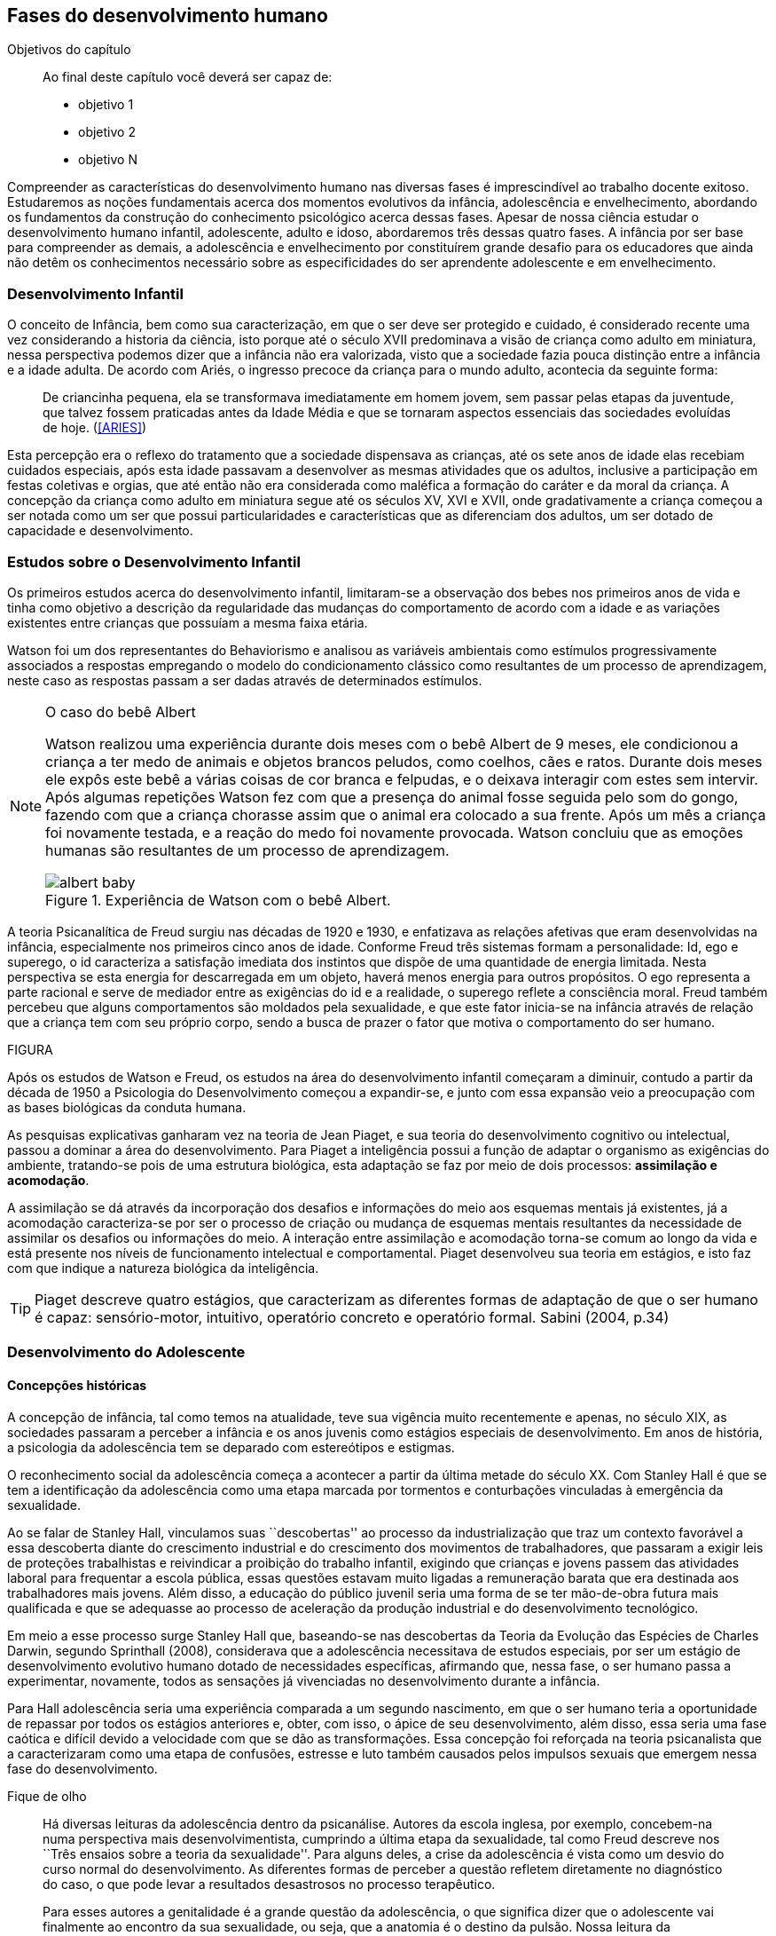 == Fases do desenvolvimento humano

:online: {gitrepo}/blob/master/livro/capitulos/code/{cap}
:local: {code_dir}/{cap}
:img: {img_dir}/{cap}

.Objetivos do capítulo
____
Ao final deste capítulo você deverá ser capaz de:

* objetivo 1
* objetivo 2
* objetivo N
____


Compreender as características do desenvolvimento humano nas 
diversas fases é imprescindível ao trabalho docente exitoso. 
Estudaremos as noções fundamentais acerca dos momentos evolutivos 
da infância, adolescência e envelhecimento, abordando os 
fundamentos da construção do conhecimento psicológico acerca 
dessas fases. Apesar de nossa ciência estudar o desenvolvimento 
humano infantil, adolescente, adulto e idoso, abordaremos três 
dessas quatro fases. A infância por ser base para compreender as 
demais, a adolescência e envelhecimento por constituírem grande 
desafio para os educadores que ainda não detêm os conhecimentos 
necessário sobre as especificidades do ser aprendente adolescente e 
em envelhecimento. 

=== Desenvolvimento Infantil

O conceito de Infância, bem como sua caracterização, em que o ser 
deve ser protegido e cuidado, é considerado recente uma vez 
considerando a historia da ciência, isto porque até o século XVII 
predominava a visão de criança como adulto em miniatura, nessa 
perspectiva podemos dizer que a infância não era valorizada, visto 
que a sociedade fazia pouca distinção entre a infância e a idade 
adulta. De acordo com Ariés, o ingresso precoce da criança para o 
mundo adulto, acontecia da seguinte forma:

[quote]
De criancinha pequena, ela se transformava imediatamente em homem 
jovem, sem passar pelas etapas da juventude, que talvez fossem 
praticadas antes da Idade Média e que se tornaram aspectos 
essenciais das sociedades evoluídas de hoje. (<<ARIES>>)

Esta percepção era o reflexo do tratamento que a sociedade 
dispensava as crianças, até os sete anos de idade elas recebiam 
cuidados especiais, após esta idade passavam a desenvolver as mesmas 
atividades que os adultos, inclusive a participação em festas 
coletivas e orgias, que até então não era considerada como 
maléfica a formação do caráter e da moral da criança. A 
concepção da criança como adulto em miniatura segue até os 
séculos XV, XVI e XVII, onde gradativamente a criança começou a 
ser notada como um ser que possui particularidades e características 
que as diferenciam dos adultos, um ser dotado de capacidade e 
desenvolvimento. 

=== Estudos sobre o Desenvolvimento Infantil 

Os primeiros estudos acerca do desenvolvimento infantil, limitaram-se 
a observação dos bebes nos primeiros anos de vida e tinha como 
objetivo a descrição da regularidade das mudanças do comportamento 
de acordo com a idade e as variações existentes entre crianças que 
possuíam a mesma faixa etária.

Watson foi um dos representantes do Behaviorismo e analisou as 
variáveis ambientais como estímulos progressivamente associados a 
respostas empregando o modelo do condicionamento clássico como 
resultantes de um processo de aprendizagem, neste caso as respostas 
passam a ser dadas através de determinados estímulos.



[NOTE]
.O caso do bebê Albert
====

Watson realizou uma experiência durante dois meses com o  bebê 
Albert de 9 meses, ele condicionou a criança a ter medo de animais 
e objetos brancos peludos, como coelhos, cães e ratos. Durante dois 
meses ele expôs este bebê a várias coisas de cor branca e 
felpudas, e o deixava interagir com estes sem intervir. Após algumas 
repetições Watson fez com que a presença do animal fosse seguida 
pelo som do gongo, fazendo com que a criança chorasse assim que o 
animal era colocado a sua frente. Após um mês a criança foi 
novamente testada, e a reação do medo foi novamente provocada. 
Watson concluiu que as emoções humanas são resultantes de um 
processo de aprendizagem.

.Experiência de Watson com o bebê Albert.
image::{img}/albert_baby.pdf[scaledwidth="80%"]

====

A teoria Psicanalítica de Freud surgiu nas décadas de 1920 e 1930, 
e enfatizava as relações afetivas que eram desenvolvidas na 
infância, especialmente nos primeiros cinco anos de idade. Conforme 
Freud três sistemas formam a personalidade: Id, ego e superego, o id 
caracteriza a satisfação imediata dos instintos que dispõe de uma 
quantidade de energia limitada. Nesta perspectiva se esta energia for 
descarregada em um objeto, haverá menos energia para outros 
propósitos. O ego representa a parte racional e serve de mediador 
entre as exigências do id e a realidade, o superego reflete a 
consciência moral. Freud também percebeu que alguns comportamentos 
são moldados pela sexualidade, e que este fator inicia-se na 
infância através de relação que a criança tem com seu próprio 
corpo, sendo a busca de prazer o fator que motiva o comportamento do 
ser humano.

FIGURA

Após os estudos de Watson e Freud, os estudos na área do 
desenvolvimento infantil começaram a diminuir, contudo a partir da 
década de 1950 a Psicologia do Desenvolvimento começou a 
expandir-se, e junto com essa expansão veio a preocupação com as 
bases biológicas da conduta humana.

As pesquisas explicativas ganharam vez na teoria de Jean Piaget, e 
sua teoria do desenvolvimento cognitivo ou intelectual, passou a 
dominar a área do desenvolvimento. Para Piaget a inteligência 
possui a função de adaptar o organismo as exigências do ambiente, 
tratando-se pois de uma estrutura biológica, esta adaptação se faz 
por meio de dois processos: *assimilação e acomodação*.

A assimilação se dá através da incorporação dos desafios e 
informações do meio aos esquemas mentais já existentes, já a 
acomodação caracteriza-se por ser o processo de criação ou 
mudança de esquemas mentais resultantes da necessidade de assimilar 
os desafios ou informações do meio. A interação entre 
assimilação e acomodação torna-se comum ao longo da vida e está 
presente nos níveis de funcionamento intelectual e comportamental. 
Piaget desenvolveu sua teoria em estágios, e isto faz com que 
indique a natureza biológica da inteligência.



[TIP]
====
Piaget descreve quatro estágios, que caracterizam as diferentes 
formas de adaptação de que o ser humano é capaz: sensório-motor, 
intuitivo, operatório concreto e operatório formal. Sabini (2004, 
p.34)

====


=== Desenvolvimento do Adolescente

==== Concepções históricas 

A concepção de infância, tal como temos na atualidade, teve sua 
vigência muito recentemente e apenas, no século XIX, as sociedades 
passaram a perceber a infância e os anos juvenis como estágios 
especiais de desenvolvimento. Em anos de história, a psicologia da 
adolescência tem se deparado com estereótipos e estigmas.

O reconhecimento social da adolescência começa a acontecer a partir 
da última metade do século XX. Com Stanley Hall é que se tem a 
identificação da adolescência como uma etapa marcada por tormentos 
e conturbações vinculadas à emergência da sexualidade. 

Ao se falar de Stanley Hall, vinculamos suas ``descobertas'' ao 
processo da industrialização que traz um contexto favorável a essa 
descoberta diante do crescimento industrial e do crescimento dos 
movimentos de trabalhadores, que passaram a exigir leis de 
proteções trabalhistas e reivindicar a proibição do trabalho 
infantil, exigindo que crianças e jovens passem das atividades 
laboral para frequentar a escola pública, essas questões estavam 
muito ligadas a remuneração barata que era destinada aos 
trabalhadores mais jovens. Além disso, a educação do público 
juvenil seria uma forma de se ter mão-de-obra futura mais 
qualificada e que se adequasse ao processo de aceleração da 
produção industrial e do desenvolvimento tecnológico.

Em meio a esse processo surge Stanley Hall que, baseando-se nas 
descobertas da Teoria da Evolução das Espécies de Charles Darwin, 
segundo Sprinthall (2008), considerava que a adolescência 
necessitava de estudos especiais, por ser um estágio de 
desenvolvimento evolutivo humano dotado de necessidades específicas, 
afirmando que, nessa fase, o ser humano passa a experimentar, 
novamente, todos as sensações já vivenciadas no desenvolvimento 
durante a infância.   

Para Hall adolescência seria uma experiência comparada a um segundo 
nascimento, em que o ser humano teria a oportunidade de repassar por 
todos os estágios anteriores e, obter, com isso, o ápice de seu 
desenvolvimento, além disso, essa seria uma fase caótica e difícil 
devido a velocidade com que se dão as transformações. Essa 
concepção foi reforçada na teoria psicanalista que a 
caracterizaram como uma etapa de confusões, estresse e luto também 
causados pelos impulsos sexuais que emergem nessa fase do 
desenvolvimento.

.Fique de olho
____

Há diversas leituras da adolescência dentro da psicanálise. 
Autores da escola inglesa, por exemplo, concebem-na numa perspectiva 
mais desenvolvimentista, cumprindo a última etapa da sexualidade, 
tal como Freud descreve nos ``Três ensaios sobre a teoria da 
sexualidade''. Para alguns deles, a crise da adolescência é vista 
como um desvio do curso normal do desenvolvimento. As diferentes 
formas de perceber a questão refletem diretamente no diagnóstico do 
caso, o que pode levar a resultados desastrosos no processo 
terapêutico.

Para esses autores a genitalidade é a grande questão da 
adolescência, o que significa dizer que o adolescente vai finalmente 
ao encontro da sua sexualidade, ou seja, que a anatomia é o destino 
da pulsão. Nossa leitura da adolescência vem no sentido de pô-la 
em questão, como tempo de revivescência e de resignificação 
edípica. Que caminho poderia nos levar até nosso objetivo?

Articulando-a com o mecanismo do a posteriori, modelo, por 
princípio, do funcionamento psíquico, constituído de um primeiro 
tempo, em que ocorre a estruturação psíquica do sujeito através 
do Édipo, intercalado pelo período de latência e seguido pela 
adolescência, que tem função tempo de revivescência e de 
re-significação edípica. Podendo constituir-se de pura repetição 
ou elaboração e abertura, permitindo que o sujeito possa historiar 
seu passado.

A história, portanto, não é somente passado; trata-se de um 
trabalho de construção, como aponta Lacan (1986, p. 21) quando diz 
que ``a história não é o passado. A história é o passado na 
medida em que é historiado no presente -- historiado no presente 
porque vivido no passado''

A adolescência é o momento de deixar para trás a criança 
idealizada pelos pais. É tempo de desinvestimentos e 
reinvestimentos, de busca de uma identidade sexual. Não é à-toa 
que a ``crise da adolescência'' costuma ser motivo de preocupação. 
Por outro lado, não poderíamos reencontrar esses conflitos e esse 
modo de funcionamento também na vida adulta? Não é isso que se 
encontra permeando as relações? 

Muitas crises acompanharão o sujeito ao longo da vida. Para a 
psicanálise, diferentemente da psicologia, não faz sentido falar-se 
de fases da vida, que começam na infância e terminam na idade 
adulta. O infantil está presente no adulto. Daí perguntarmos se, no 
adulto, além do que é dado pelo infantil e que o estrutura, também 
não comportaria um funcionamento adolescente como função de 
reinscrição do sujeito, integrando o que não foi simbolizado da 
sua história. Não que a adolescência, em si, vá cumprir o papel 
da análise. 

Esta última cria as condições necessárias para que o sujeito se 
depare com uma angústia mobilizadora do trabalho psíquico e isso 
só é possível pela suspensão da fala do analista. 

A adolescência, na medida em que tem que se haver com uma nova 
realidade, a do corpo transformado pela puberdade, poderá dar um 
novo encaminhamento ao ressurgimento do Édipo, através da 
simbolização. Pode ser, portanto, um momento muito criativo ou de 
pura repetição. Questionamos se não é a partir da adolescência 
que se vai instalar pela vida afora esse mal-estar ao qual Freud se 
referiu em O mal-estar na civilização (1929), à proporção em que 
haverá uma tensão entre um corpo transformado,``pulsante'', e as 
exigências do mundo externo, que caminham em direção oposta. 

DANTAS, Nara Maria. Adolescência e Psicanálise: Uma possibilidade 
teórica.Recife 2002.

____


Além dessas perspectivas históricas há uma variação do conceito 
e visão do adolescente de acordo com a cultura em que vive, como 
destaca  Sprinthall (2008) p.20, ao descrever a pesquisa da 
antropóloga Margaret Mead sobre o desenvolvimento do adolescente 
entre as culturas nativas da sociedade de Samoa na Polinésia 
(Pacífico Sul) e Quênia na África Oriental (Oceano Índico).

Na sociedade de Samoa a adolescência é uma experiência de 
crescimento tranquilo e livre de conflitos e tensões. Visto que, na 
cultura samoana, os principais acontecimentos da vida, incluindo o 
nascimento, a morte e o sexo são tratados de forma aberta. Sendo 
assim, os acontecimentos terrenos da vida eram tratados de modo que 
essa transição, como a passagem da infância para adolescência, se 
desse de forma calma e gradual. As tarefas designadas aos 
adolescentes e as crianças eram adequadas a suas capacidades.

Já no Quênia a transição da adolescência para a vida adulta 
acontece de forma abruta e traumática, a passagem para vida adulta 
consiste em cerimônias e rituais através de traumas físicos como 
circuncisão e extração de cílios, além disso, as tarefas são 
rigidamente diferencias e de estatuto muito baixo para jovens e 
crianças.

[NOTE]
====
``A solução para problemas dos adultos de amanhã depende grande 
parte da forma como os nossos filhos crescem hoje." 


MARGARET MEAD by Alex from Virginia

Margaret Mead nasceu em Filadélfia em 1901 e morreu em Nova York em 
1978. Ela estudou primeiramente aprender teoria e impressão, a fim 
de obter uma melhor compreensão das práticas de criação dos 
filhos. Em 1925, ela foi para a Polinésia para estudar como as 
diferenças culturais influenciariam na criação dos filhos e se 
expandiu para estudar outras áreas também.

====

=== Desenvolvimento físico e cognitivo do adolescente

De acordo com Sprinthall (2008) fisicamente os adolescentes passam 
por mudanças hormonais promovidas pelo hipotálamo, que estimulam os 
órgãos sexuais a produzir certos hormônios. Em análogo a essa 
maturação sexual o desenvolvimento corporal vai se efetuando, com o 
crescimento de membros inferiores e, posteriormente, os membros 
superiores e troncos. Isto pode originar desequilíbrios 
proporcionais e desconforto físicos e que, as vezes provocam 
embaraçados em certas situações sociais. 

Após a puberdade ocorre o crescimento ponderal com o aumento da 
massa muscular nos rapazes, e de tecido adiposo nos homens. 
Paralelamente, ocorrem alterações do sistema digestivo e do índice 
metabólico, que trazem distúrbios alimentares e aumento do apetite. 
Estas alterações da alimentação podem desencadear, devido à 
hipersensibilidade com o corpo, comportamentos como a anorexia, 
bulimia, irritabilidade, sentimentos de culpa, isolamento e 
depressões. 

Essa evolução física e sexual acelerada, deve estar em sintonia 
com o ritmo do desenvolvimento cognitivo, para que não desencadeie 
comportamentos desviantes em relação às normas impostas pela 
sociedade. 

==== Desenvolvimento cognitivo e aprendizagem adolescente 

As transformações a nível intelectual são de extrema importância 
 durante a adolescência, visto que, nessa fase, a inteligência toma 
a sua forma final com o pensamento abstrato ou formal. Para Piaget 
(1949), ocorre entre os 11-12 anos e os 14-15 anos. Estas 
modificações podem influenciar no entendimento das regras. Esse 
pensamento tido como período das operações formais, vai ajustar o 
adolescente ao mundo real e ao seu quotidiano, além disso, 
proporcionando a capacidade de formular grandiosas teorias e ideias. 

Para Piaget as transformações emocionais que ocorrem na 
adolescência dependem das transformações cognitivas e, uma das 
grandes transformações do estágio de desenvolvimento operatório 
formal é o surgimento do pensamento hipotético-dedutivo, diferente 
do estágio operatório concreto, em que a criança apenas raciocina 
sobre proposições que julgasse verdadeiras, apoiando-se no concreto 
para isso. 

Na fase da adolescência o ser humano torna-se capaz de raciocinar 
corretamente sobre proposições em que não acredita, ou ainda não 
acredita, isto é, ou seja, pensa e reflete hipoteticamente. Desta 
forma, adquire a capacidade de ultrapassar, pelo pensamento, 
situações vividas e a projetar ideias para o futuro. 

Na fase adolescente o ser humano desenvolve a capacidade para pensar 
sobre o seu próprio pensamento e sobre o pensamento dos outros, 
chamada de metacognição (Sprinthall, 2008). 

A autorreflexão permite um amplo alargamento da imaginação. Os 
adolescentes podem tomar consciência da forma como conhecem para 
além daquilo que conhecem, outra característica importante do 
pensamento adolescente é a tomada de consciência da variedade de 
estratégias de aprendizagem que poderão ser utilizadas. Com isto as 
oportunidades de autocorreção em nível de resolução de problemas 
são muito maiores. Os adolescentes têm a capacidade de falar 
consigo próprios, processo este, por vezes, designado de diálogo 
interno, e chegar a novas formas de compreensão sem estarem presos a 
experiências concretas. 

A metacognição traz a consciência sobre o fato das pessoas serem 
diferentes e terem pensamentos diferentes sobre a mesma situação ou 
ideia, havendo uma variedade de pontos de vistas, diferentemente, das 
crianças mais novas que tendem a pensar que todos nós encaramos as 
situações da mesma forma que elas, esse comportamento passa a ser 
chamado de egocêntrico, centrados na sua própria perspectiva. 

Para um melhor desenvolvimento intelectual, as influências e os 
estímulos externos são de grande importância por serem modelos 
para os adolescentes e constituírem uma estimulação. Existem 
formas poderosas de estimular o pensamento abstrato. Para Sprinthall 
(2004) são o visionamento de filmes ou vídeos e a participação em 
atividades artísticas, tais como pintura, o drama, a dança e a 
música. Quanto mais ativo for o processo simbólico, tanto maior o 
estímulo ao desenvolvimento cognitivo. 

Durante este estádio, escrever poemas é mais eficaz do que ler 
poemas; fazer filmes é mais eficaz que visioná-los; participar numa 
dramatização de improviso é mais eficaz do que observá-la. Pois 
na perspectiva piagetiana, o desenvolvimento cognitivo depende da 
ação, em qualquer dos estádios. Em todos os seus trabalhos ele tem 
uma frase chave: a ação produz desenvolvimento (SPRINTHALL, 2004). 
Para Piaget (1970), a atividade de assimilar certas experiências do 
meio circundante força a criança a acomodá-las ou 
internalizá-las. Esta internalização de experiências é 
fundamental para o desenvolvimento cognitivo, o qual sugere que o 
desenvolvimento mais completo tem lugar quando as crianças assimilam 
experiências do seu meio, porque só então são capazes de acomodar 
ou internalizar essas experiências. 

===  Desenvolvimento do Idoso

O envelhecimento é definido como um conjunto de transformações que 
ocorrem com o avançar da idade. É um processo inverso no 
desenvolvimento humano. Enquanto que na infância é evolução, na 
senescência é involução. O declínio das capacidades funcionais e 
das aptidões inicia-se na fase adulta e se precipita no envelhecer. 
De acordo com Souza (1998) o envelhecimento se caracteriza por 
algumas perdas das capacidades fisiológicas dos órgãos, dos 
sistemas e de adaptação a certas situações de estresse. Tal 
fenômeno é universal, progressivo, na maioria das vezes 
irreversível e resultará num aumento exponencial da mortalidade com 
a idade, bem como mais probabilidade de doenças. No entanto, a 
ocorrência de uma alimentação balanceada, a prática regular de 
exercícios físicos, o viver em um ambiente saudável, além dos 
progressos da medicina, têm levado a subverter este conceito e 
aumentar a longevidade. Muitos dos problemas que eram considerados 
elementos inevitáveis da idade avançada, agora são vistos como 
parte do processo de envelhecer, resultantes do estilo de vida ou de 
patologias.

De acordo com Papalia (2010) o envelhecimento primário é um 
processo gradual e inevitável de deterioração física que começa 
cedo na vida e continua ao longo dos anos, não importa o que as 
pessoas façam para evitá-lo. Ocorre de forma semelhante nos 
indivíduos da mesma espécie, de forma gradual e previsível. O 
sujeito está dependente da influência de vários fatores 
determinantes para o envelhecimento, como estilo de vida, 
alimentação educação e posição social, embora as suas causas 
sejam distintas.

O envelhecimento secundário é o envelhecimento resultante das 
interações das influências externas, e é variável entre 
indivíduos em meios diferentes. É resultante de doenças, abusos e 
maus hábitos de uma pessoa, fatores que em geral podem ser 
controlados.

Saúde e longevidade estão intimamente relacionadas à educação e 
outros aspectos do status socioeconômicos. Alguns estudiosos 
classificam os indivíduos idosos, situando-os em categorias 
funcionais, que são: meia-idade; velhice; velhice avançada; e 
velhice muito avançada. Porém, segundo Papalia (2010), a 
classificação mais significativa é por idade funcional, que é a 
capacidade de uma pessoa interagir em um ambiente físico e social em 
comparação com outros da mesma idade cronológica. A diferença 
individual determina como cada ser humano irá envelhecer. Entretanto 
variáveis como sexo, herança genética e estilo de vida 
contribuirão determinando entre homens e mulheres as diferenças nos 
ritmos de envelhecimento que cada um apresentará.

Segundo, ainda, Shephard (2003), a categorização funcional do idoso 
não depende apenas da idade, mas também de sexo, estilo de vida, 
saúde, fatores sócio-econômicos e influências constitucionais, 
estando provado, assim, que não há homogeneidade na população 
idosa. A idade funcional está estreitamente ligada à idade 
subjetiva do indivíduo. Várias áreas de pesquisa tem se debruçado 
sobre o estudo do envelhecimento, como a Gerontologia e a Geriatria.

 
=== Desenvolvimento Físico 
==== Longevidade e envelhecimento

A expectativa de vida aumentou pragmaticamente desde 1900. Pessoas 
brancas tendem a ter mais longevidade de que pessoas negras, e as 
mulheres mais que os homens; por isso, o número de mulheres mais 
velhas ultrapassa o de homens mais velhos em uma proporção de três 
para dois.

As taxas de mortalidade têm diminuído, doenças cardíacas, câncer 
e derrame são as três principais causas de morte para pessoas com 
mais de 65 anos. A senescência período do ciclo de vida marcado por 
mudanças físicas associadas ao envelhecimento começa em idades 
variadas para as diferentes pessoas.

As teorias de envelhecimento biológico enquadram-se em duas 
categorias: teorias de programação genética, sugeridas pelo limite 
hayflick, e teorias de taxas variáveis, (ou teorias de erro), como 
aquelas que apontam para os efeitos dos radicais livres e da 
autoimunidade.

As curvas de sobrevivência apoiam a ideia de um limite definido para 
o ciclo de prolongamento de vida através de manipulação genética 
ou de restrição calórica, alguns teóricos contestam essa ideia.

==== Mudanças Físicas
As mudanças no sistema e nos órgãos corporais com a idade são 
altamente variáveis e podem ser resultado de doenças, o que, por 
sua vez, é influenciado pelo estilo de vida. As mudanças físicas 
comuns incluem perda de coloração, de textura e de elasticidade da 
pele, o branqueamento dos cabelos diminuição da estatura, 
comprometimento ósseo, tendência a dormir menos. A maioria dos 
sistemas corporais costuma continuar funcionando bem, mas o coração 
torna-se mais suscetível a doença a capacidade de reserva do 
coração e de outros órgãos diminui.

Embora o cérebro mude com a idade, as mudanças variam 
consideravelmente, elas incluem perda ou redução das células 
nervosas e um retardo geral das respostas. O cérebro também parece 
ser capaz de produzir novos neurônios e formar novas redes neurais 
no decorrer da vida. Problemas visuais e auditivos pode prejudicar a 
vida cotidiana, mas, muitas vezes podem ser corrigidos. Transtornos 
visuais comuns são: catarata, e degeneração relacionada a idade, 
perdas no paladar e no olfato podem causar má nutrição.

Com atividades físicas é possível melhorar a força muscular, o 
equelibrio e o tempo de reação. Muitos idosos são sexualmente 
ativos, embora a frequência e a intensidade da experiência sexual 
geralmente sejam menores do que para adultos jovens.

==== Saúde Física e Mental
Grande parte das pessoas mais velhas principalmente aquelas que vivem 
uma rotina e um estilo de vida saudável tem uma saúde estável, é 
fato também que a grande maioria das pessoas mais velhas tem 
doenças crônicas, principalmente artrite, essa geralmente não 
limitam outras atividades que usam a cognição ou o funcionamento de 
outros órgãos vitais, não interferindo de forma tão decisiva na 
vida cotidiana, para isso se faz necessário exercícios e uma dieta 
balanceada para influenciar positivamente sobre a saúde, a 
periodente que é a perda de dentes, pode afetar seriamente a 
alimentação e consequentemente a nutrição dos idosos.

Existem transtornos mentais reversíveis e irreversíveis que 
acometem os idosos, lembrando que a maioria das pessoas mais velhas 
possui boa saúde mental. As doenças ou transtornos reversíveis 
são: depressão, alcoolismo entre outras doenças incluindo algumas 
formas de demência, e são reversíveis porque podem ser curadas 
através de um tratamento adequado. As doenças irreversíveis como: 
o mal de Alzheimer, mal de Parkinson ou demência de infarto 
múltiplo podem apenas serem amenizadas através de medicação 
adequada mas não há cura. Por isso são irreversíveis. 

O mal de Alzheimer é mais prevalecente com a idade, é caracterizado 
pela presença de Emaranhados Neurofibrilares e de Placa Amiloide no 
cérebro, pesquisas apontam fatores genéticos para este mal, mas 
suas causas ainda não foram definitivamente estabelecidas. Para que 
esse processo de deterioração possa ser retardado terapias 
comportamentais e medicamentosas se fazem necessárias. 


=== Desenvolvimento cognitivo 
É por meio da cognição que os seres humanos absolvem os 
conhecimentos, e que contribui para o desenvolvimento intelectual dos 
indivíduos, as habilidades cognitivas estão diretamente ligadas a 
fatores diversos como a linguagem, a percepção, o pensamento, a 
memória, atenção e o raciocínio dentre outro.

Em pessoas mais jovens, os processos cognitivos acontecem com maior 
fluidez e isso se deve a vários fatores principalmente, ao vigor da 
juventude. Nas primeiras fases do desenvolvimento humano, fatores 
interligados a cognição, proporciona ao individuo maior agilidade 
tanto no que diz respeito aos aspectos psicoemocional quanto, aos 
físico-biológicos. 

Quando avaliado o nível cognitivo do sujeito que se encontra na 
última fase do desenvolvimento humano, fica evidente o seu 
declínio, principalmente nos aspectos ligados a atenção e a 
memória, influenciando o rendimento escolar, pois, os 
comprometimentos ocasionados pelas suas diminuições interferem 
diretamente no processo de aquisição de novos conhecimentos. Tal 
problemática se acentua através de comportamentos que contribui 
negativamente para o bom desempenho da cognição da pessoa idosa 
como, distanciamento do convívio social e familiar, depressão, 
estresse, o uso indevido de medicamentos e os problemas de ordem 
emocional, nutricional. 

Tendo em vista o comprometimento intelectual do idoso, faz-se 
necessárias sugestões de atividades onde possam ser trabalhadas as 
habilidades perceptivas e de memorização destes indivíduos. 
Estudos comprovam que estímulos diretivos e adequados têm 
demonstrado resultados positivos com o sujeito aprendente da terceira 
idade fazendo com que estes não só recupere competências 
cognitivas perdidas, mas até pra superar seus limites anteriores 
(Papalia, 2010).

Através de inúmeras pesquisas científicas pode-se perceber a 
complexidade do processo intelectual do ser humano. Papalia (2010) em 
seu livro ``desenvolvimento humano'' faz distinção entre 
habilidades (inteligência) fluida e cristalizada:

A habilidade fluida depende muito da condição neurológica do 
sujeito aprendente enquanto que a habilidade cristalizada depende dos 
conhecimentos acumulados durante toda a vida do individuo. Esses dois 
tipos de inteligências seguem padrões diferentes. No padrão 
clássico de envelhecimento, entretanto, a tendência tanto na 
pontuação do desempenho como no verbal é de queda ao longo da 
maior parte da vida adulta; a diferença embora substancial é de 
grau (<<PAPALIA>>).

A referida pesquisa mostra que quando comparada a inteligência 
fluida com a cristalizada, esta se apresenta muito mais encorajadora, 
pois, tal habilidade cognitiva mesmo com o passar do tempo tende a se 
aperfeiçoar por um período maior da vida do adulto idoso, 
independente do declínio que ocorre com a inteligência fluida.

Diante das limitações psicológicas, físicas e neurológicas pelas 
quais passam a pessoa idosa, é importante uma melhor compreensão de 
seu ritmo, habilidades cognitivas e fragilidades características 
deste estágio do desenvolvimento humano, para que assim, possa ser 
feito intervenções diretivas e com objetividade tornando a pessoa 
idosa integrada dentro do processo de aprendizagem, não apenas no 
ambiente escolar, como também, em diferentes contextualizações 
socioculturais.

===  Desenvolvimento Psicossocial 
É um estágio de desenvolvimento em que as pessoas reavaliam suas 
vidas, fecham situações deixadas em aberto e decidem como melhor 
canalizar suas energias e passar seus dias ou anos restantes. Alguns 
querem deixar aos descendentes ou ao mundo suas experiências ou 
corroborar o significado de suas vidas. Outros querem apenas curtir 
seus passatempos favoritos ou fazer coisas que não fizeram quando 
jovens.

Fazendo referencia ao termo personalidade, este não possui uma 
definição única, e pode variar de acordo com os parâmetros 
estabelecidos em cada doutrina. Mas, de maneira geral, estudiosos a 
prescrevem como o conjunto de características psicológicas que 
marcam os padrões de pensar, sentir e agir, ou seja, atitudes e 
comportamentos típicos, de um determinado ser humano. 

Os traços de personalidade são mutáveis (SILVA e NAKANO, 2011; 
IRIGARAY e SCHNEIDER, 2007; 2009) também na velhice, podendo 
colaborar no processo adaptativo do envelhecimento, melhorando a 
saúde e priorizando a longevidade; desta forma, descreve-se a 
interligação da personalidade com os índices de resiliência, com 
os sintomas depressivos (transtorno de humor mais frequente), como 
também, com o bem-estar subjetivo.

=== A Personalidade muda na Terceira Idade?
Depende do modo como a estabilidade e a mudança são avaliadas. 
Podemos identificar:

Pessoas hostis:: não costumam amadurecer com a idade a não ser que 
se submetam a tratamento psicoterápico;

Pessoas otimistas:: tendem a permanecer assim;

Pessoas afetadas por neuroticismo:: não há deterioração saúde 
física ou na função cognitiva.

Comparação por ordem de graduação as diferenças relativas são 
estáveis no período entre 50 e 70 anos. Estudos apontam uma 
estabilidade na terceira idade. A inflexibilidade ou aumento de 
rigidez não são atribuídos a idade e sim a experiência de vida. 
(Schaie & Willis, 1991).

==== Personalidade, Emotividade e Bem-estar 
A Personalidade é um elemento prognosticador da emotividade e do 
bem-estar subjetivo. Emoções negativas auto reportadas como 
inquietação, tédio, solidão, infelicidade e depressão 
abrandaram-se com a idade (diminui após os 60 anos). E a emotividade 
positiva -- excitação, interesse, orgulho e um senso de 
realização permanecem estáveis ate uma fase avançada e depois tem 
uma queda ligeira e gradual.  

Teoria Seletividade sócio emocional explica que a medida que 
envelhecem, as pessoas tendem a procurar atividades e pessoas que as 
satisfaçam. Os mais velhos conseguem controlar as emoções que ao 
adultos mais jovens.

Dois dos mais fortes traços da personalidade: *Extroversão* 
personalidade extrovertida (expansiva e sociável) elevados níveis 
de emoções positivas e conservam ao longo da vida. E o 
*neuroticismo* personalidades neuróticas (instáveis, suscetíveis, 
ansiosas e inquietas) demonstram emoções negativas e tendem a se 
manter negativa. Este é um elemento prognosticador de humores e de 
transtornos de humor muito mais poderoso que a idade, a raça, o 
gênero, a renda, a educação ou o estado civil. (Costa e McCrae 
1980).

==== Erick Erikson: questões e tarefas normativas

Senso de integridade do ego: fundamentada na reflexão da própria 
vida. Na oitava e ultima etapa do desenvolvimento psicossocial, as 
pessoas da terceira idade adquirem um senso de integridade do ego 
pela aceitação da vida que tiveram e assim aceitar a morte, ou se 
entregarem ao desespero pela impossibilidade de reviver suas vidas.

Nesta etapa pode se desenvolver a VIRTUDE que é sabedoria: ``aceitar 
a vida que se viveu sem maiores arrependimentos, sem se alongar em 
todos os ``deveria ter feito'' ou ``como poderia ter sido'', o que 
significa aceitar as imperfeições em si próprio, nos pais, nos 
filhos e na vida''.

A integridade deve ser mais importante que o desespero nesta etapa, 
para que seja resolvida com êxito. Segundo Erikson, algum desespero 
é inevitável pela vulnerabilidade da condição humana, mas mesmo 
quando as funções do corpo enfraquecem é necessário manter um 
``envolvimento vital''. Integridade do ego resulta da reflexão sobre 
o passado de contínuos estímulos e desafios.

Modelos de enfrentamento::

Enfrentamento::: é o pensamento ou comportamento de adaptação 
visando reduzir ou aliviar o estresse advindo de condições 
prejudiciais, ameaçadoras ou desafiantes.  É um importante aspecto 
da Saúde Mental.

As Abordagens Teóricas de George Vaillant::: o uso das Defesas 
Adaptativas maduras no enfrentamento de problemas em fases anteriores 
da vida. Por exemplo: o altruísmo, humor, persistência (no sentido 
de não desanimar), antecipação (de planos futuros), sublimação 
(redirecionando emoções negativas para atividades produtivas). O 
funcionamento das defesas adaptativas podem mudar as percepções das 
realidades que as pessoas são incapazes de modificar. As defesas 
Adaptativas podem ser inconscientes ou intuitivas. E o Modelo de 
Avaliação Cognitiva enfatiza estratégias de enfrentamento 
escolhidas conscientemente.  

No Modelo de Avaliação Cognitiva as pessoas escolhem 
conscientemente estratégias de enfrentamento com base no modo como 
percebem ou analisam uma situação que sobrecarregue seus recursos 
normais:  

Por Focalização no problema -- para eliminar, administrar ou 
melhorar uma situação estressante;

Por Focalização na emoção ou enfrentamento paliativo -- 
administrar a resposta emocional a uma situação de estresse para 
aliviar seu impacto físico ou psicológico.

Os adultos mais velhos tendem a usar o seguinte estilo de 
enfrentamento:


ESQUEMA            Avaliação da Situação        Recursos Pessoais 
x Ambiente          
    Avaliação dos Resultados         Execução            Escolha 
da Estratégia           
                    Positivo           Manutenção 
                    Negativo         Reavaliação da situação, 
escolha de nova estratégia.


=== Modelo de envelhecimento ``Bem - Sucedido'' ou ``Ideal''
No envelhecimento bem sucedido encontramos três componentes 
principais: anulação da doença ou de incapacidade relacionada a 
doença; manutenção elevada das funções psicológicas e 
cognitivas; engajamento sustentado e ativo em atividades sociais e 
produtivas

O envelhecimento bem sucedido ou ideal tem uma carga de valor, 
inevitável podem sobrecarregar mais do que libertar as pessoas 
idosas, pressionando-as a alcançar padrões que elas não podem ou 
não querem atingir. Desta forma não é considerado os fatores de 
coação que podem limitar as escolhas de um estilo de vida. Vamos 
apresentar algumas teorias sobre envelhecer bem:

Teoria do Desengajamento:: teoria do envelhecimento proposta por 
Cumming e Henry, sustenta que o envelhecimento bem sucedido é 
caracterizado pelo mútuo afastamento entre idosos e a sociedade. Ex. 
sentar numa cadeira de balanço e ficar olhando o tempo passar.

Teoria da Atividade:: Teoria do envelhecimento proposta por Neugarten 
e outros, sustenta que para envelhecer bem a pessoa deve permanecer 
tão ativa quanto possível. Associa a atividade com a satisfação 
de viver.

Teoria continuidade: teoria do envelhecimento, descrita por 
Atctchley, sustenta que para envelhecer bem, as pessoas devem manter 
um equilíbrio entre a continuidade e a mudança nas estruturas 
internas e externas de suas vidas. Ex. ajudar a viver o mais 
independente possível.

O papel da produtividade é um ponto essencial para viver bem, as 
pessoas podem continuar a serem produtivas e até mesmo ser mais 
produtivas ainda. As atividades como ler um livro ou trabalhos 
manuais, não trazem benefícios físicos porem proporciona um senso 
de desenvolvimento com a vida.

Baltes e colaboradores descrevem que o desenvolvimento ocorre por 
meio de um processo de alocação de recursos pessoais -- sensório 
motores, cognitivos, da personalidade e sociais -- que permitem 
atingir os objetivos. Ou seja, o desenvolvimento ao longo da vida 
trás ganhos e perdas, mas na idade avançada a balança tende a 
pender para o lado negativo. Portanto é necessário o desvio de 
recursos do crescimento e da manutenção para lidar com a perda.


=== Análise e Reflexão


Quais as etapas do desenvolvimento humano e o que caracteriza cada 
uma delas em termos, físicos, psicológicos e psicossociais. Leve 
suas reflexões para o Fórum de Discussões da aula.



////
Sempre termine os arquivos com uma linha em branco.
////



